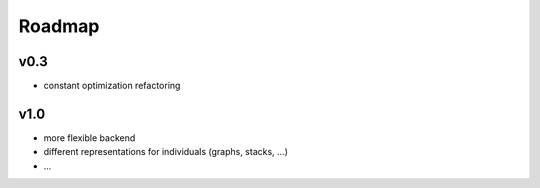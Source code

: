 Roadmap
=======

v0.3
----

-  constant optimization refactoring


v1.0
----

-  more flexible backend
-  different representations for individuals (graphs, stacks, ...)
-  ...
